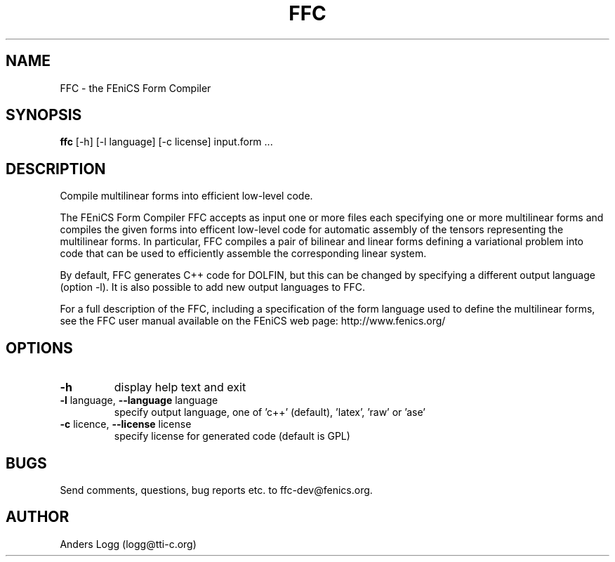 .TH "FFC" 1

.SH NAME
FFC - the FEniCS Form Compiler

.SH SYNOPSIS
.B ffc
[-h] [-l language] [-c license] input.form ...

.SH DESCRIPTION
Compile multilinear forms into efficient low-level code.

The FEniCS Form Compiler FFC accepts as input one or more files each
specifying one or more multilinear forms and compiles the given forms
into efficent low-level code for automatic assembly of the tensors
representing the multilinear forms. In particular, FFC compiles a pair
of bilinear and linear forms defining a variational problem into code
that can be used to efficiently assemble the corresponding linear
system.

By default, FFC generates C++ code for DOLFIN, but this can be changed
by specifying a different output language (option -l). It is also
possible to add new output languages to FFC.

For a full description of the FFC, including a specification of the
form language used to define the multilinear forms, see the FFC user
manual available on the FEniCS web page: http://www.fenics.org/

.SH OPTIONS
.TP
\fB\-h\fR
display help text and exit
.TP
\fB\-l\fR language, \fB\-\-language\fR language
specify output language, one of 'c++' (default), 'latex', 'raw' or 'ase'
.TP
\fB\-c\fR licence, \fB\-\-license\fR license
specify license for generated code (default is GPL)

.SH BUGS
.TP
Send comments, questions, bug reports etc. to ffc-dev@fenics.org.

.SH AUTHOR
Anders Logg (logg@tti-c.org)
